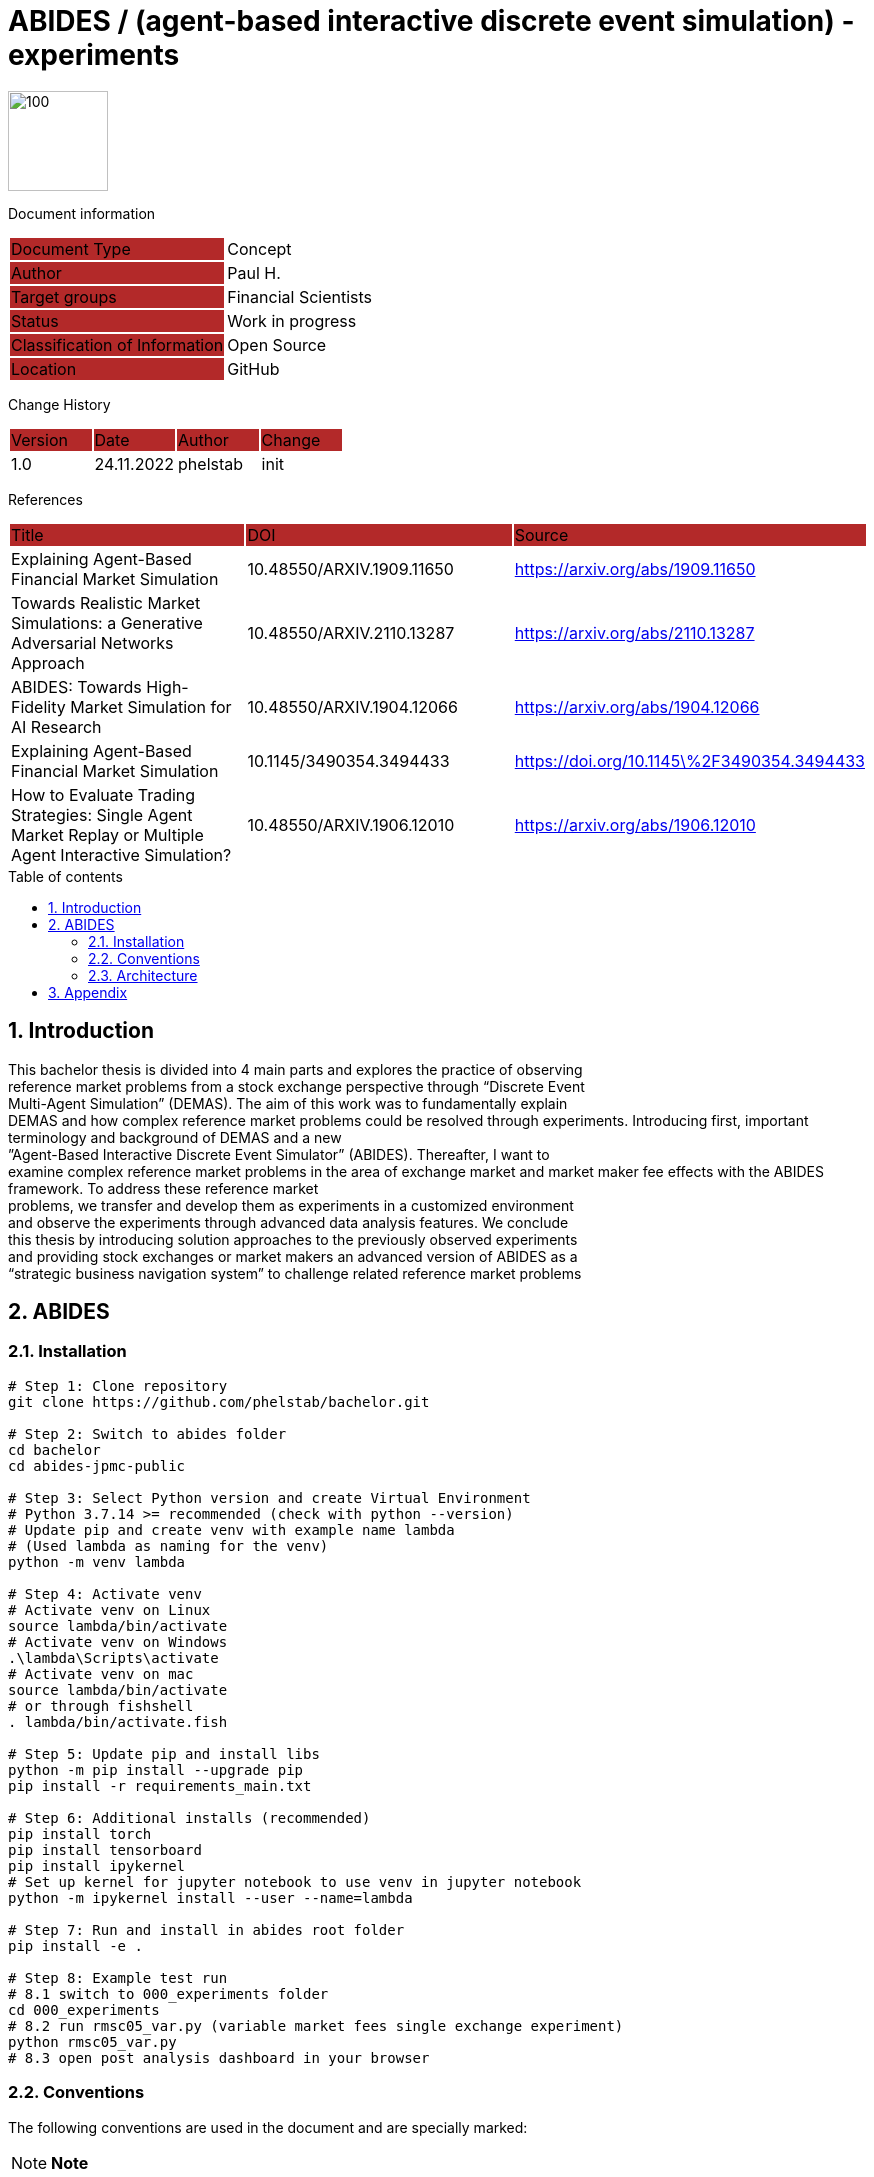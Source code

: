 //### own attributes ###
:ComponentName: ABIDES
:SystemName: (agent-based interactive discrete event simulation) - experiments


//### Asciidoc attributes ####

:toc: preamble
:doctype: book
:encoding: utf-16
:lang: de
:numbered: 
:toclevels: 5
:sectnums:
:sectnumlevels: 5
:icons: font
:hardbreaks:
:nofooter:

:imagesdir: 1images/
:logo: image:hft.png[100,100] 


:title-logo-image: {logo}

:toc-title: Table of contents

// Formats source code samples starting with [source, xml] .... code .... 
:source-highlighter: highlight.js

// Do not make any changes here!

= {ComponentName} / {SystemName} 


{logo}

// Do not make any changes here!

Document information
[cols="1,1"]
|===
|Document Type{set:cellbgcolor:#b32929}
|Concept{set:cellbgcolor:none}

|Author{set:cellbgcolor:#b32929}
|Paul H. {set:cellbgcolor:none}

|Target groups{set:cellbgcolor:#b32929}
|Financial Scientists{set:cellbgcolor:none}

|Status{set:cellbgcolor:#b32929}
|Work in progress{set:cellbgcolor:none}

|Classification of Information{set:cellbgcolor:#b32929}
|Open Source{set:cellbgcolor:none}

|Location{set:cellbgcolor:#b32929}
|GitHub{set:cellbgcolor:none}
|===


Change History
[cols="1,1,1,1"]
|===
|Version{set:cellbgcolor:#b32929}
|Date{set:cellbgcolor:#b32929}
|Author{set:cellbgcolor:#b32929}
|Change{set:cellbgcolor:#b32929}

|1.0 {set:cellbgcolor:none}
|24.11.2022
|phelstab
|init
|===


References
[cols="1,1,1"]
|===
|Title {set:cellbgcolor:#b32929}
|DOI{set:cellbgcolor:#b32929}
|Source {set:cellbgcolor:#b32929}

|Explaining Agent-Based Financial Market Simulation{set:cellbgcolor:none}
|10.48550/ARXIV.1909.11650
|https://arxiv.org/abs/1909.11650

|Towards Realistic Market Simulations: a Generative Adversarial Networks Approach
|10.48550/ARXIV.2110.13287
|https://arxiv.org/abs/2110.13287

|ABIDES: Towards High-Fidelity Market Simulation for AI Research
|10.48550/ARXIV.1904.12066
|https://arxiv.org/abs/1904.12066

|Explaining Agent-Based Financial Market Simulation
|10.1145/3490354.3494433
|https://doi.org/10.1145\%2F3490354.3494433

|How to Evaluate Trading Strategies: Single Agent Market Replay or Multiple Agent Interactive Simulation?
|10.48550/ARXIV.1906.12010
|https://arxiv.org/abs/1906.12010
|===



== Introduction
This bachelor thesis is divided into 4 main parts and explores the practice of observing
reference market problems from a stock exchange perspective through “Discrete Event
Multi-Agent Simulation” (DEMAS). The aim of this work was to fundamentally explain
DEMAS and how complex reference market problems could be resolved through experiments. Introducing first, important terminology and background of DEMAS and a new
”Agent-Based Interactive Discrete Event Simulator” (ABIDES). Thereafter, I want to
examine complex reference market problems in the area of exchange market and market maker fee effects with the ABIDES framework. To address these reference market
problems, we transfer and develop them as experiments in a customized environment
and observe the experiments through advanced data analysis features. We conclude
this thesis by introducing solution approaches to the previously observed experiments
and providing stock exchanges or market makers an advanced version of ABIDES as a
“strategic business navigation system” to challenge related reference market problems


== ABIDES
=== Installation

```sh
# Step 1: Clone repository
git clone https://github.com/phelstab/bachelor.git

# Step 2: Switch to abides folder
cd bachelor
cd abides-jpmc-public

# Step 3: Select Python version and create Virtual Environment
# Python 3.7.14 >= recommended (check with python --version)
# Update pip and create venv with example name lambda 
# (Used lambda as naming for the venv)
python -m venv lambda

# Step 4: Activate venv
# Activate venv on Linux
source lambda/bin/activate
# Activate venv on Windows
.\lambda\Scripts\activate
# Activate venv on mac 
source lambda/bin/activate
# or through fishshell
. lambda/bin/activate.fish

# Step 5: Update pip and install libs
python -m pip install --upgrade pip
pip install -r requirements_main.txt

# Step 6: Additional installs (recommended)
pip install torch
pip install tensorboard
pip install ipykernel
# Set up kernel for jupyter notebook to use venv in jupyter notebook
python -m ipykernel install --user --name=lambda

# Step 7: Run and install in abides root folder
pip install -e .

# Step 8: Example test run
# 8.1 switch to 000_experiments folder
cd 000_experiments
# 8.2 run rmsc05_var.py (variable market fees single exchange experiment)
python rmsc05_var.py
# 8.3 open post analysis dashboard in your browser
```


=== Conventions

The following conventions are used in the document and are specially marked:

[NOTE]
*Note*

[WARNING]
*Warning*

[IMPORTANT]
*Important*

#*@todo* - …#


** Todos are marked accordingly and usually highlighted in yellow. There should be no more todos in the final version.


// ====
// [NOTE]
// Example
// ====
// [cols="1"]
// |===
// |Caution:{set:cellbgcolor:#b32929}

// |Lorem Ipsum{set:cellbgcolor:none}
// |===

// [cols="1"]
// |===
// |@todo:{set:cellbgcolor:#b32929}

// |Current representation will be inserted when final version is set.{set:cellbgcolor:none}
// |===

=== Architecture

[#Figure1]
.ABIDES Overview
image::ABIDES.png[]


// **#Example 1(#****#<here overview diagram as PlantUML>)****:#**

// [plantuml, target=diagram-classes, format=png]   
// ....
// class BlockProcessor
// class DiagramBlock
// class DitaaBlock
// class PlantUmlBlock

// BlockProcessor <|-- DiagramBlock
// DiagramBlock <|-- DitaaBlock
// DiagramBlock <|-- PlantUmlBlock
// ....



// #The following form of representation can be used:#
// [#Table1]
// .Configuration parameters
// [cols="1,1,1,1"]
// |===
// |Parameter{set:cellbgcolor:#b32929}
// |Value rangeExpression{set:cellbgcolor:#b32929}
// |Intend {set:cellbgcolor:#b32929}
// |Example {set:cellbgcolor:#b32929}

// |MinMaxParameter{set:cellbgcolor:none}
// |-1 to 9999{set:cellbgcolor:none}
// |Used in the [Component] for setting the lower / upper limit. The separator between minimum and maximum is the pipe symbol ‚\|‘{set:cellbgcolor:none}
// |<MinMaxParameter>1\|999</MinMaxParameter>{set:cellbgcolor:none}

// |{set:cellbgcolor:none}
// |{set:cellbgcolor:none}
// |{set:cellbgcolor:none}
// |{set:cellbgcolor:none}
// |===


== Appendix

**List of Figures**
Figure 1: <<Figure1>>

**List of tables**
// Table 1: <<Table1>>